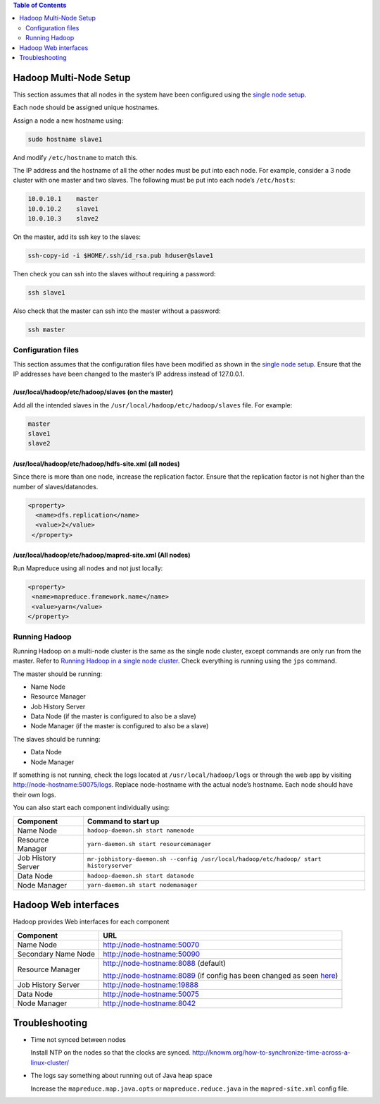 .. contents:: Table of Contents
  :depth: 2
=======================
Hadoop Multi-Node Setup
=======================
This section assumes that all nodes in the system have been configured using the `single node setup </docs/4_1_single_node_hadoop.rst>`_. 

Each node should be assigned unique hostnames. 

Assign a node a new hostname using: 

.. code:: bash

  sudo hostname slave1

And modify ``/etc/hostname`` to match this.

The IP address and the hostname of all the other nodes must be put into each node. For example, consider a 3 node cluster with one master and two slaves. The following must be put into each node’s ``/etc/hosts``:

.. code:: bash

  10.0.10.1    master
  10.0.10.2    slave1
  10.0.10.3    slave2

On the master, add its ssh key to the slaves:

.. code:: bash

  ssh-copy-id -i $HOME/.ssh/id_rsa.pub hduser@slave1

Then check you can ssh into the slaves without requiring a password:

.. code:: bash

  ssh slave1
Also check that the master can ssh into the master without a password:

.. code:: bash

  ssh master

Configuration files
-------------------
This section assumes that the configuration files have been modified as shown in the `single node setup </docs/4_1_single_node_hadoop.rst>`_. Ensure that the IP addresses have been changed to the master’s IP address instead of 127.0.0.1.

/usr/local/hadoop/etc/hadoop/slaves (on the master)
^^^^^^^^^^^^^^^^^^^^^^^^^^^^^^^^^^^^^^^^^^^^^^^^^^^
Add all the intended slaves in the ``/usr/local/hadoop/etc/hadoop/slaves`` file. For example:

.. code:: bash

  master
  slave1
  slave2

/usr/local/hadoop/etc/hadoop/hdfs-site.xml (all nodes)
^^^^^^^^^^^^^^^^^^^^^^^^^^^^^^^^^^^^^^^^^^^^^^^^^^^^^^
Since there is more than one node, increase the replication factor. Ensure that the replication factor is not higher than the number of slaves/datanodes. 

.. code:: xml

  <property>
    <name>dfs.replication</name>
    <value>2</value>
   </property>

/usr/local/hadoop/etc/hadoop/mapred-site.xml (All nodes)
^^^^^^^^^^^^^^^^^^^^^^^^^^^^^^^^^^^^^^^^^^^^^^^^^^^^^^^^
Run Mapreduce using all nodes and not just locally:

.. code:: xml

   <property>
    <name>mapreduce.framework.name</name>
    <value>yarn</value>
   </property>
   
Running Hadoop
---------------
Running Hadoop on a multi-node cluster is the same as the single node cluster, except commands are only run from the master. Refer to `Running Hadoop in a single node cluster </docs/4_1_single_node_hadoop.rst#running-hadoop>`_. Check everything is running using the ``jps`` command.

The master should be running: 

- Name Node
- Resource Manager
- Job History Server
- Data Node (if the master is configured to also be a slave)
- Node Manager (if the master is configured to also be a slave)

The slaves should be running:

- Data Node
- Node Manager

If something is not running, check the logs located at ``/usr/local/hadoop/logs`` or through the web app by visiting http://node-hostname:50075/logs. Replace node-hostname with the actual node’s hostname. Each node should have their own logs. 

You can also start each component individually using:

+--------------------+----------------------------------------------------------------------------------------+
| Component          | Command to start up                                                                    |
+====================+========================================================================================+
| Name Node          | ``hadoop-daemon.sh start namenode``                                                    |
+--------------------+----------------------------------------------------------------------------------------+
| Resource Manager   | ``yarn-daemon.sh start resourcemanager``                                               |
+--------------------+----------------------------------------------------------------------------------------+
| Job History Server | ``mr-jobhistory-daemon.sh --config /usr/local/hadoop/etc/hadoop/ start historyserver`` |
+--------------------+----------------------------------------------------------------------------------------+
| Data Node          | ``hadoop-daemon.sh start datanode``                                                    |
+--------------------+----------------------------------------------------------------------------------------+
| Node Manager       | ``yarn-daemon.sh start nodemanager``                                                   |
+--------------------+----------------------------------------------------------------------------------------+

======================
Hadoop Web interfaces 
======================
Hadoop provides Web interfaces for each component

+---------------------+-----------------------------------------------------------------------------------------------------------------------------------------------+
| Component           | URL                                                                                                                                           |
+=====================+===============================================================================================================================================+
| Name Node           | http://node-hostname:50070                                                                                                                    |
+---------------------+-----------------------------------------------------------------------------------------------------------------------------------------------+
| Secondary Name Node | http://node-hostname:50090                                                                                                                    |
+---------------------+-----------------------------------------------------------------------------------------------------------------------------------------------+
| Resource Manager    | http://node-hostname:8088 (default)                                                                                                           |
|                     |                                                                                                                                               |
|                     | http://node-hostname:8089 (if config has been changed as seen `here </docs/4_1_single_node_hadoop.rst#usrlocalhadoopetchadoopyarn-sitexml>`_) |
+---------------------+-----------------------------------------------------------------------------------------------------------------------------------------------+
| Job History Server  | http://node-hostname:19888                                                                                                                    |
+---------------------+-----------------------------------------------------------------------------------------------------------------------------------------------+
| Data Node           | http://node-hostname:50075                                                                                                                    |
+---------------------+-----------------------------------------------------------------------------------------------------------------------------------------------+
| Node Manager        | http://node-hostname:8042                                                                                                                     |
+---------------------+-----------------------------------------------------------------------------------------------------------------------------------------------+
===============
Troubleshooting
===============

- Time not synced between nodes
  
  Install NTP on the nodes so that the clocks are synced. http://knowm.org/how-to-synchronize-time-across-a-linux-cluster/ 

- The logs say something about running out of Java heap space
  
  Increase the ``mapreduce.map.java.opts`` or ``mapreduce.reduce.java`` in the  ``mapred-site.xml`` config file.  
